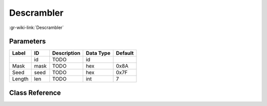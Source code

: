 -----------
Descrambler
-----------

:gr-wiki-link:`Descrambler`

Parameters
**********

+-------------------------+-------------------------+-------------------------+-------------------------+-------------------------+
|Label                    |ID                       |Description              |Data Type                |Default                  |
+=========================+=========================+=========================+=========================+=========================+
|                         |id                       |TODO                     |id                       |                         |
+-------------------------+-------------------------+-------------------------+-------------------------+-------------------------+
|Mask                     |mask                     |TODO                     |hex                      |0x8A                     |
+-------------------------+-------------------------+-------------------------+-------------------------+-------------------------+
|Seed                     |seed                     |TODO                     |hex                      |0x7F                     |
+-------------------------+-------------------------+-------------------------+-------------------------+-------------------------+
|Length                   |len                      |TODO                     |int                      |7                        |
+-------------------------+-------------------------+-------------------------+-------------------------+-------------------------+

Class Reference
*******************

.. tabs::

   .. group-tab:: Python
      TODO

   .. group-tab:: C++

      .. doxygengroup:: block_digital_descrambler
         :content-only:
         :undoc-members:
         :private-members:
         :members:

